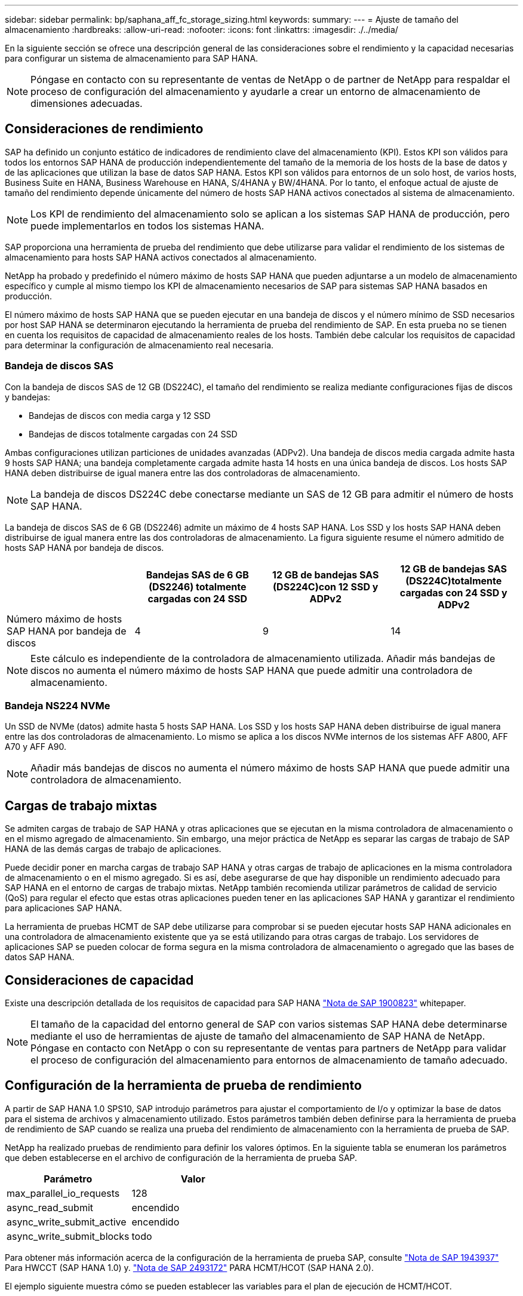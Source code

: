 ---
sidebar: sidebar 
permalink: bp/saphana_aff_fc_storage_sizing.html 
keywords:  
summary:  
---
= Ajuste de tamaño del almacenamiento
:hardbreaks:
:allow-uri-read: 
:nofooter: 
:icons: font
:linkattrs: 
:imagesdir: ./../media/


[role="lead"]
En la siguiente sección se ofrece una descripción general de las consideraciones sobre el rendimiento y la capacidad necesarias para configurar un sistema de almacenamiento para SAP HANA.


NOTE: Póngase en contacto con su representante de ventas de NetApp o de partner de NetApp para respaldar el proceso de configuración del almacenamiento y ayudarle a crear un entorno de almacenamiento de dimensiones adecuadas.



== Consideraciones de rendimiento

SAP ha definido un conjunto estático de indicadores de rendimiento clave del almacenamiento (KPI). Estos KPI son válidos para todos los entornos SAP HANA de producción independientemente del tamaño de la memoria de los hosts de la base de datos y de las aplicaciones que utilizan la base de datos SAP HANA. Estos KPI son válidos para entornos de un solo host, de varios hosts, Business Suite en HANA, Business Warehouse en HANA, S/4HANA y BW/4HANA. Por lo tanto, el enfoque actual de ajuste de tamaño del rendimiento depende únicamente del número de hosts SAP HANA activos conectados al sistema de almacenamiento.


NOTE: Los KPI de rendimiento del almacenamiento solo se aplican a los sistemas SAP HANA de producción, pero puede implementarlos en todos los sistemas HANA.

SAP proporciona una herramienta de prueba del rendimiento que debe utilizarse para validar el rendimiento de los sistemas de almacenamiento para hosts SAP HANA activos conectados al almacenamiento.

NetApp ha probado y predefinido el número máximo de hosts SAP HANA que pueden adjuntarse a un modelo de almacenamiento específico y cumple al mismo tiempo los KPI de almacenamiento necesarios de SAP para sistemas SAP HANA basados en producción.

El número máximo de hosts SAP HANA que se pueden ejecutar en una bandeja de discos y el número mínimo de SSD necesarios por host SAP HANA se determinaron ejecutando la herramienta de prueba del rendimiento de SAP. En esta prueba no se tienen en cuenta los requisitos de capacidad de almacenamiento reales de los hosts. También debe calcular los requisitos de capacidad para determinar la configuración de almacenamiento real necesaria.



=== Bandeja de discos SAS

Con la bandeja de discos SAS de 12 GB (DS224C), el tamaño del rendimiento se realiza mediante configuraciones fijas de discos y bandejas:

* Bandejas de discos con media carga y 12 SSD
* Bandejas de discos totalmente cargadas con 24 SSD


Ambas configuraciones utilizan particiones de unidades avanzadas (ADPv2). Una bandeja de discos media cargada admite hasta 9 hosts SAP HANA; una bandeja completamente cargada admite hasta 14 hosts en una única bandeja de discos. Los hosts SAP HANA deben distribuirse de igual manera entre las dos controladoras de almacenamiento.


NOTE: La bandeja de discos DS224C debe conectarse mediante un SAS de 12 GB para admitir el número de hosts SAP HANA.

La bandeja de discos SAS de 6 GB (DS2246) admite un máximo de 4 hosts SAP HANA. Los SSD y los hosts SAP HANA deben distribuirse de igual manera entre las dos controladoras de almacenamiento. La figura siguiente resume el número admitido de hosts SAP HANA por bandeja de discos.

|===
|  | Bandejas SAS de 6 GB (DS2246) totalmente cargadas con 24 SSD | 12 GB de bandejas SAS (DS224C)con 12 SSD y ADPv2 | 12 GB de bandejas SAS (DS224C)totalmente cargadas con 24 SSD y ADPv2 


| Número máximo de hosts SAP HANA por bandeja de discos | 4 | 9 | 14 
|===

NOTE: Este cálculo es independiente de la controladora de almacenamiento utilizada. Añadir más bandejas de discos no aumenta el número máximo de hosts SAP HANA que puede admitir una controladora de almacenamiento.



=== Bandeja NS224 NVMe

Un SSD de NVMe (datos) admite hasta 5 hosts SAP HANA.
Los SSD y los hosts SAP HANA deben distribuirse de igual manera entre las dos controladoras de almacenamiento.
Lo mismo se aplica a los discos NVMe internos de los sistemas AFF A800, AFF A70 y AFF A90.


NOTE: Añadir más bandejas de discos no aumenta el número máximo de hosts SAP HANA que puede admitir una controladora de almacenamiento.



== Cargas de trabajo mixtas

Se admiten cargas de trabajo de SAP HANA y otras aplicaciones que se ejecutan en la misma controladora de almacenamiento o en el mismo agregado de almacenamiento. Sin embargo, una mejor práctica de NetApp es separar las cargas de trabajo de SAP HANA de las demás cargas de trabajo de aplicaciones.

Puede decidir poner en marcha cargas de trabajo SAP HANA y otras cargas de trabajo de aplicaciones en la misma controladora de almacenamiento o en el mismo agregado. Si es así, debe asegurarse de que hay disponible un rendimiento adecuado para SAP HANA en el entorno de cargas de trabajo mixtas. NetApp también recomienda utilizar parámetros de calidad de servicio (QoS) para regular el efecto que estas otras aplicaciones pueden tener en las aplicaciones SAP HANA y garantizar el rendimiento para aplicaciones SAP HANA.

La herramienta de pruebas HCMT de SAP debe utilizarse para comprobar si se pueden ejecutar hosts SAP HANA adicionales en una controladora de almacenamiento existente que ya se está utilizando para otras cargas de trabajo. Los servidores de aplicaciones SAP se pueden colocar de forma segura en la misma controladora de almacenamiento o agregado que las bases de datos SAP HANA.



== Consideraciones de capacidad

Existe una descripción detallada de los requisitos de capacidad para SAP HANA https://launchpad.support.sap.com/#/notes/1900823["Nota de SAP 1900823"^] whitepaper.


NOTE: El tamaño de la capacidad del entorno general de SAP con varios sistemas SAP HANA debe determinarse mediante el uso de herramientas de ajuste de tamaño del almacenamiento de SAP HANA de NetApp. Póngase en contacto con NetApp o con su representante de ventas para partners de NetApp para validar el proceso de configuración del almacenamiento para entornos de almacenamiento de tamaño adecuado.



== Configuración de la herramienta de prueba de rendimiento

A partir de SAP HANA 1.0 SPS10, SAP introdujo parámetros para ajustar el comportamiento de I/o y optimizar la base de datos para el sistema de archivos y almacenamiento utilizado. Estos parámetros también deben definirse para la herramienta de prueba de rendimiento de SAP cuando se realiza una prueba del rendimiento de almacenamiento con la herramienta de prueba de SAP.

NetApp ha realizado pruebas de rendimiento para definir los valores óptimos. En la siguiente tabla se enumeran los parámetros que deben establecerse en el archivo de configuración de la herramienta de prueba SAP.

|===
| Parámetro | Valor 


| max_parallel_io_requests | 128 


| async_read_submit | encendido 


| async_write_submit_active | encendido 


| async_write_submit_blocks | todo 
|===
Para obtener más información acerca de la configuración de la herramienta de prueba SAP, consulte https://service.sap.com/sap/support/notes/1943937["Nota de SAP 1943937"^] Para HWCCT (SAP HANA 1.0) y. https://launchpad.support.sap.com/["Nota de SAP 2493172"^] PARA HCMT/HCOT (SAP HANA 2.0).

El ejemplo siguiente muestra cómo se pueden establecer las variables para el plan de ejecución de HCMT/HCOT.

....
…
{
         "Comment": "Log Volume: Controls whether read requests are submitted asynchronously, default is 'on'",
         "Name": "LogAsyncReadSubmit",
         "Value": "on",
         "Request": "false"
      },
      {
         "Comment": "Data Volume: Controls whether read requests are submitted asynchronously, default is 'on'",
         "Name": "DataAsyncReadSubmit",
         "Value": "on",
         "Request": "false"
      },
      {
         "Comment": "Log Volume: Controls whether write requests can be submitted asynchronously",
         "Name": "LogAsyncWriteSubmitActive",
         "Value": "on",
         "Request": "false"
      },
      {
         "Comment": "Data Volume: Controls whether write requests can be submitted asynchronously",
         "Name": "DataAsyncWriteSubmitActive",
         "Value": "on",
         "Request": "false"
      },
      {
         "Comment": "Log Volume: Controls which blocks are written asynchronously. Only relevant if AsyncWriteSubmitActive is 'on' or 'auto' and file system is flagged as requiring asynchronous write submits",
         "Name": "LogAsyncWriteSubmitBlocks",
         "Value": "all",
         "Request": "false"
      },
      {
         "Comment": "Data Volume: Controls which blocks are written asynchronously. Only relevant if AsyncWriteSubmitActive is 'on' or 'auto' and file system is flagged as requiring asynchronous write submits",
         "Name": "DataAsyncWriteSubmitBlocks",
         "Value": "all",
         "Request": "false"
      },
      {
         "Comment": "Log Volume: Maximum number of parallel I/O requests per completion queue",
         "Name": "LogExtMaxParallelIoRequests",
         "Value": "128",
         "Request": "false"
      },
      {
         "Comment": "Data Volume: Maximum number of parallel I/O requests per completion queue",
         "Name": "DataExtMaxParallelIoRequests",
         "Value": "128",
         "Request": "false"
      }, …
....
Estas variables deben utilizarse para la configuración de prueba. Este suele ser el caso de los planes de ejecución predefinidos que SAP ofrece con la herramienta HCMT/HCOT. El ejemplo siguiente para una prueba de escritura de registro 4k procede de un plan de ejecución.

....
…
      {
         "ID": "D664D001-933D-41DE-A904F304AEB67906",
         "Note": "File System Write Test",
         "ExecutionVariants": [
            {
               "ScaleOut": {
                  "Port": "${RemotePort}",
                  "Hosts": "${Hosts}",
                  "ConcurrentExecution": "${FSConcurrentExecution}"
               },
               "RepeatCount": "${TestRepeatCount}",
               "Description": "4K Block, Log Volume 5GB, Overwrite",
               "Hint": "Log",
               "InputVector": {
                  "BlockSize": 4096,
                  "DirectoryName": "${LogVolume}",
                  "FileOverwrite": true,
                  "FileSize": 5368709120,
                  "RandomAccess": false,
                  "RandomData": true,
                  "AsyncReadSubmit": "${LogAsyncReadSubmit}",
                  "AsyncWriteSubmitActive": "${LogAsyncWriteSubmitActive}",
                  "AsyncWriteSubmitBlocks": "${LogAsyncWriteSubmitBlocks}",
                  "ExtMaxParallelIoRequests": "${LogExtMaxParallelIoRequests}",
                  "ExtMaxSubmitBatchSize": "${LogExtMaxSubmitBatchSize}",
                  "ExtMinSubmitBatchSize": "${LogExtMinSubmitBatchSize}",
                  "ExtNumCompletionQueues": "${LogExtNumCompletionQueues}",
                  "ExtNumSubmitQueues": "${LogExtNumSubmitQueues}",
                  "ExtSizeKernelIoQueue": "${ExtSizeKernelIoQueue}"
               }
            },
…
....


== Descripción general del proceso de configuración del almacenamiento

El número de discos por host HANA y la densidad de host de SAP HANA para cada modelo de almacenamiento se determinaron mediante la herramienta de prueba de SAP HANA.

El proceso de ajuste de tamaño requiere detalles como el número de hosts SAP HANA de producción y no productivos, el tamaño de RAM de cada host y la retención de backup de las copias Snapshot basadas en almacenamiento. El número de hosts SAP HANA determina la controladora de almacenamiento y el número de discos necesarios.

El tamaño de la RAM, el tamaño de los datos netos del disco de cada host SAP HANA y el período de retención de backup de copia de Snapshot se utilizan como entradas durante el ajuste de tamaño de la capacidad.

La siguiente figura resume el proceso de dimensionamiento.

image:saphana_aff_fc_image8.jpg["Error: Falta la imagen gráfica"]
